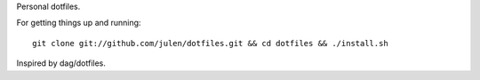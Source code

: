 Personal dotfiles.

For getting things up and running::

  git clone git://github.com/julen/dotfiles.git && cd dotfiles && ./install.sh

Inspired by dag/dotfiles.
